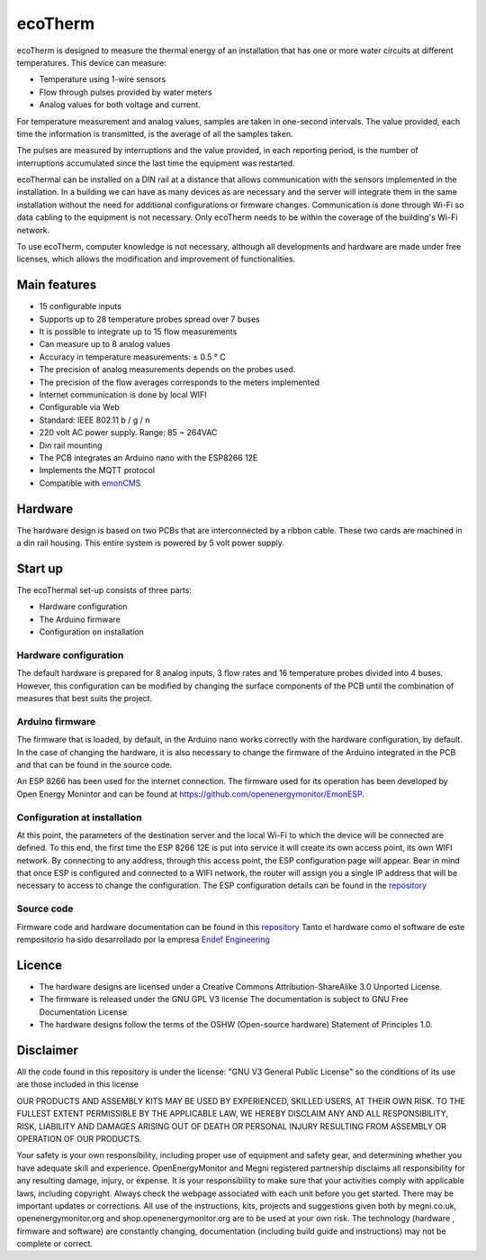 ecoTherm
==========
ecoTherm is designed to measure the thermal energy of an installation that has one or more water circuits at different temperatures. This device can measure:

* Temperature using 1-wire sensors
* Flow through pulses provided by water meters
* Analog values ​​for both voltage and current.

.. image :: ./images/ecotherm_device.png

For temperature measurement and analog values, samples are taken in one-second intervals. The value provided, each time the information is transmitted, is the average of all the samples taken.

The pulses are measured by interruptions and the value provided, in each reporting period, is the number of interruptions accumulated since the last time the equipment was restarted.

ecoThermal can be installed on a DIN rail at a distance that allows communication with the sensors implemented in the installation. In a building we can have as many devices as are necessary and the server will integrate them in the same installation without the need for additional configurations or firmware changes. Communication is done through Wi-Fi so data cabling to the equipment is not necessary. Only ecoTherm needs to be within the coverage of the building's Wi-Fi network.

To use ecoTherm, computer knowledge is not necessary, although all developments and hardware are made under free licenses, which allows the modification and improvement of functionalities.

Main features
-------------
* 15 configurable inputs
* Supports up to 28 temperature probes spread over 7 buses
* It is possible to integrate up to 15 flow measurements
* Can measure up to 8 analog values
* Accuracy in temperature measurements: ± 0.5 ° C
* The precision of analog measurements depends on the probes used.
* The precision of the flow averages corresponds to the meters implemented
* Internet communication is done by local WIFI
* Configurable via Web
* Standard: IEEE 802.11 b / g / n
* 220 volt AC power supply. Range: 85 ~ 264VAC
* Din rail mounting
* The PCB integrates an Arduino nano with the ESP8266 12E
* Implements the MQTT protocol
* Compatible with `emonCMS <https://emoncms.org>`_

Hardware
--------
The hardware design is based on two PCBs that are interconnected by a ribbon cable. These two cards are machined in a din rail housing. This entire system is powered by 5 volt power supply. 

.. image :: ./images/ecotherm_board.png


Start up
--------
The ecoThermal set-up consists of three parts:

* Hardware configuration
* The Arduino firmware
* Configuration on installation

Hardware configuration
~~~~~~~~~~~~~~~~~~~~~~
The default hardware is prepared for 8 analog inputs, 3 flow rates and 16 temperature probes divided into 4 buses. However, this configuration can be modified by changing the surface components of the PCB until the combination of measures that best suits the project.

Arduino firmware
~~~~~~~~~~~~~~~~
The firmware that is loaded, by default, in the Arduino nano works correctly with the hardware configuration, by default. In the case of changing the hardware, it is also necessary to change the firmware of the Arduino integrated in the PCB and that can be found in the source code.

An ESP 8266 has been used for the internet connection. The firmware used for its operation has been developed by Open Energy Monintor and can be found at https://github.com/openenergymonitor/EmonESP. 

Configuration at installation
~~~~~~~~~~~~~~~~~~~~~~~~~~~~~
At this point, the parameters of the destination server and the local Wi-Fi to which the device will be connected are defined. To this end, the first time the ESP 8266 12E is put into service it will create its own access point, its own WIFI network. By connecting to any address, through this access point, the ESP configuration page will appear. Bear in mind that once ESP is configured and connected to a WIFI network, the router will assign you a single IP address that will be necessary to access to change the configuration.
The ESP configuration details can be found in the `repository <https: //github.com/openenergymonitor/EmonESP>`_

Source code
~~~~~~~~~~~
Firmware code and hardware documentation can be found in this `repository <https://github.com/iotlibre/ecoTherm>`_ 
Tanto el hardware como el software de este rempositorio ha sido desarrollado por la empresa `Endef Engineering <https://endef.com/en/>`_ 

Licence
-------
* The hardware designs are licensed under a Creative Commons Attribution-ShareAlike 3.0 Unported License.
* The firmware is released under the GNU GPL V3 license The documentation is subject to GNU Free Documentation License
* The hardware designs follow the terms of the OSHW (Open-source hardware) Statement of Principles 1.0.

Disclaimer
----------

All the code found in this repository is under the license: "GNU V3 General Public License" so the conditions of its use are those included in this license

OUR PRODUCTS AND ASSEMBLY KITS MAY BE USED BY EXPERIENCED, SKILLED USERS, AT THEIR OWN RISK. TO THE FULLEST EXTENT PERMISSIBLE BY THE APPLICABLE LAW, WE HEREBY DISCLAIM ANY AND ALL RESPONSIBILITY, RISK, LIABILITY AND DAMAGES ARISING OUT OF DEATH OR PERSONAL INJURY RESULTING FROM ASSEMBLY OR OPERATION OF OUR PRODUCTS.

Your safety is your own responsibility, including proper use of equipment and safety gear, and determining whether you have adequate skill and experience. OpenEnergyMonitor and Megni registered partnership disclaims all responsibility for any resulting damage, injury, or expense. It is your responsibility to make sure that your activities comply with applicable laws, including copyright. Always check the webpage associated with each unit before you get started. There may be important updates or corrections. All use of the instructions, kits, projects and suggestions given both by megni.co.uk, openenergymonitor.org and shop.openenergymonitor.org are to be used at your own risk. The technology (hardware , firmware and software) are constantly changing, documentation (including build guide and instructions) may not be complete or correct.
